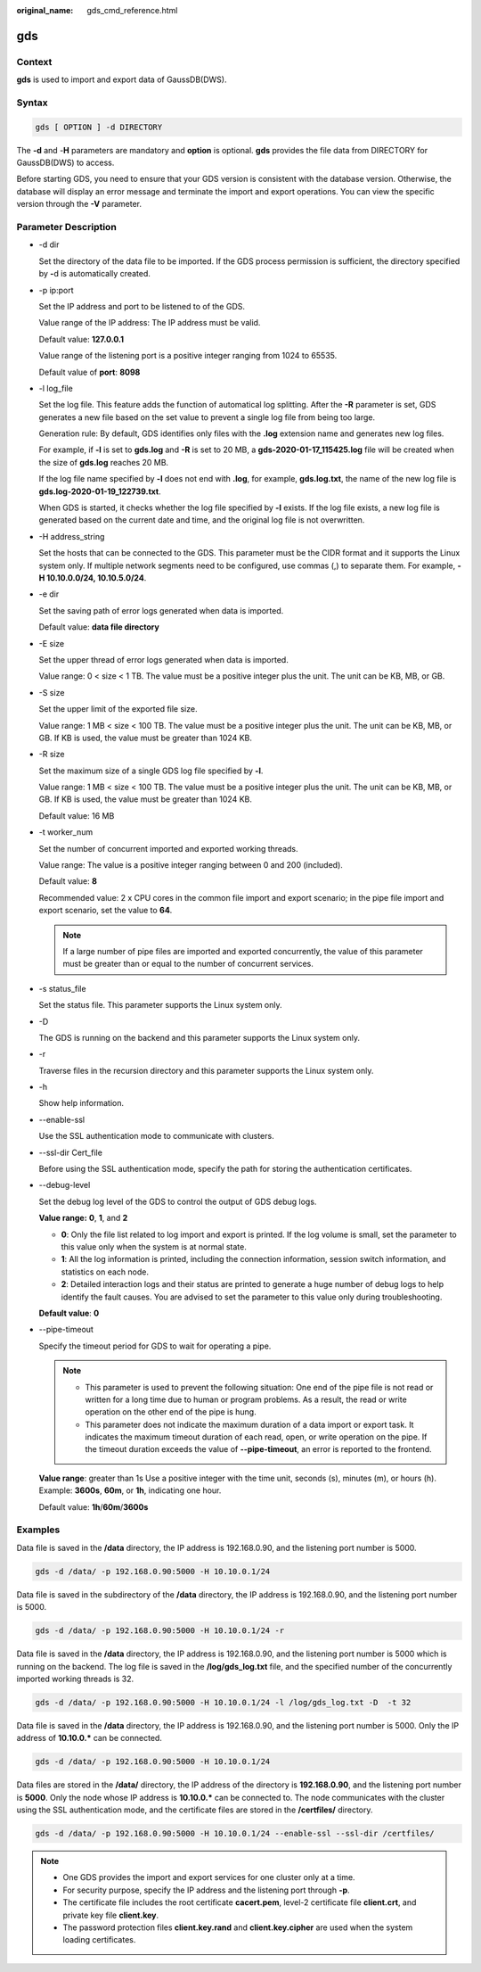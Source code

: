 :original_name: gds_cmd_reference.html

.. _gds_cmd_reference:

gds
===

Context
-------

**gds** is used to import and export data of GaussDB(DWS).

Syntax
------

.. code-block::

   gds [ OPTION ] -d DIRECTORY

The **-d** and -**H** parameters are mandatory and **option** is optional. **gds** provides the file data from DIRECTORY for GaussDB(DWS) to access.

Before starting GDS, you need to ensure that your GDS version is consistent with the database version. Otherwise, the database will display an error message and terminate the import and export operations. You can view the specific version through the **-V** parameter.

Parameter Description
---------------------

-  -d dir

   Set the directory of the data file to be imported. If the GDS process permission is sufficient, the directory specified by **-**\ d is automatically created.

-  -p ip:port

   Set the IP address and port to be listened to of the GDS.

   Value range of the IP address: The IP address must be valid.

   Default value: **127.0.0.1**

   Value range of the listening port is a positive integer ranging from 1024 to 65535.

   Default value of **port**: **8098**

-  -l log_file

   Set the log file. This feature adds the function of automatical log splitting. After the **-R** parameter is set, GDS generates a new file based on the set value to prevent a single log file from being too large.

   Generation rule: By default, GDS identifies only files with the **.log** extension name and generates new log files.

   For example, if **-l** is set to **gds.log** and **-R** is set to 20 MB, a **gds-2020-01-17_115425.log** file will be created when the size of **gds.log** reaches 20 MB.

   If the log file name specified by **-l** does not end with **.log**, for example, **gds.log.txt**, the name of the new log file is **gds.log-2020-01-19_122739.txt**.

   When GDS is started, it checks whether the log file specified by **-l** exists. If the log file exists, a new log file is generated based on the current date and time, and the original log file is not overwritten.

-  -H address_string

   Set the hosts that can be connected to the GDS. This parameter must be the CIDR format and it supports the Linux system only. If multiple network segments need to be configured, use commas (,) to separate them. For example, **-H 10.10.0.0/24, 10.10.5.0/24**.

-  -e dir

   Set the saving path of error logs generated when data is imported.

   Default value: **data file directory**

-  -E size

   Set the upper thread of error logs generated when data is imported.

   Value range: 0 < size < 1 TB. The value must be a positive integer plus the unit. The unit can be KB, MB, or GB.

-  -S size

   Set the upper limit of the exported file size.

   Value range: 1 MB < size < 100 TB. The value must be a positive integer plus the unit. The unit can be KB, MB, or GB. If KB is used, the value must be greater than 1024 KB.

-  -R size

   Set the maximum size of a single GDS log file specified by **-l**.

   Value range: 1 MB < size < 100 TB. The value must be a positive integer plus the unit. The unit can be KB, MB, or GB. If KB is used, the value must be greater than 1024 KB.

   Default value: 16 MB

-  -t worker_num

   Set the number of concurrent imported and exported working threads.

   Value range: The value is a positive integer ranging between 0 and 200 (included).

   Default value: **8**

   Recommended value: 2 x CPU cores in the common file import and export scenario; in the pipe file import and export scenario, set the value to **64**.

   .. note::

      If a large number of pipe files are imported and exported concurrently, the value of this parameter must be greater than or equal to the number of concurrent services.

-  -s status_file

   Set the status file. This parameter supports the Linux system only.

-  -D

   The GDS is running on the backend and this parameter supports the Linux system only.

-  -r

   Traverse files in the recursion directory and this parameter supports the Linux system only.

-  -h

   Show help information.

-  --enable-ssl

   Use the SSL authentication mode to communicate with clusters.

-  --ssl-dir Cert_file

   Before using the SSL authentication mode, specify the path for storing the authentication certificates.

-  --debug-level

   Set the debug log level of the GDS to control the output of GDS debug logs.

   **Value range:** **0**, **1**, and **2**

   -  **0**: Only the file list related to log import and export is printed. If the log volume is small, set the parameter to this value only when the system is at normal state.
   -  **1**: All the log information is printed, including the connection information, session switch information, and statistics on each node.
   -  **2**: Detailed interaction logs and their status are printed to generate a huge number of debug logs to help identify the fault causes. You are advised to set the parameter to this value only during troubleshooting.

   **Default value**: **0**

-  --pipe-timeout

   Specify the timeout period for GDS to wait for operating a pipe.

   .. note::

      -  This parameter is used to prevent the following situation: One end of the pipe file is not read or written for a long time due to human or program problems. As a result, the read or write operation on the other end of the pipe is hung.
      -  This parameter does not indicate the maximum duration of a data import or export task. It indicates the maximum timeout duration of each read, open, or write operation on the pipe. If the timeout duration exceeds the value of **--pipe-timeout**, an error is reported to the frontend.

   **Value range**: greater than 1s Use a positive integer with the time unit, seconds (s), minutes (m), or hours (h). Example: **3600s**, **60m**, or **1h**, indicating one hour.

   Default value: **1h**/**60m**/**3600s**

Examples
--------

Data file is saved in the **/data** directory, the IP address is 192.168.0.90, and the listening port number is 5000.

.. code-block::

   gds -d /data/ -p 192.168.0.90:5000 -H 10.10.0.1/24

Data file is saved in the subdirectory of the **/data** directory, the IP address is 192.168.0.90, and the listening port number is 5000.

.. code-block::

   gds -d /data/ -p 192.168.0.90:5000 -H 10.10.0.1/24 -r

Data file is saved in the **/data** directory, the IP address is 192.168.0.90, and the listening port number is 5000 which is running on the backend. The log file is saved in the **/log/gds_log.txt** file, and the specified number of the concurrently imported working threads is 32.

.. code-block::

   gds -d /data/ -p 192.168.0.90:5000 -H 10.10.0.1/24 -l /log/gds_log.txt -D  -t 32

Data file is saved in the **/data** directory, the IP address is 192.168.0.90, and the listening port number is 5000. Only the IP address of **10.10.0.\*** can be connected.

.. code-block::

   gds -d /data/ -p 192.168.0.90:5000 -H 10.10.0.1/24

Data files are stored in the **/data/** directory, the IP address of the directory is **192.168.0.90**, and the listening port number is **5000**. Only the node whose IP address is **10.10.0.\*** can be connected to. The node communicates with the cluster using the SSL authentication mode, and the certificate files are stored in the **/certfiles/** directory.

.. code-block::

   gds -d /data/ -p 192.168.0.90:5000 -H 10.10.0.1/24 --enable-ssl --ssl-dir /certfiles/

.. note::

   -  One GDS provides the import and export services for one cluster only at a time.
   -  For security purpose, specify the IP address and the listening port through **-p**.
   -  The certificate file includes the root certificate **cacert.pem**, level-2 certificate file **client.crt**, and private key file **client.key**.
   -  The password protection files **client.key.rand** and **client.key.cipher** are used when the system loading certificates.
